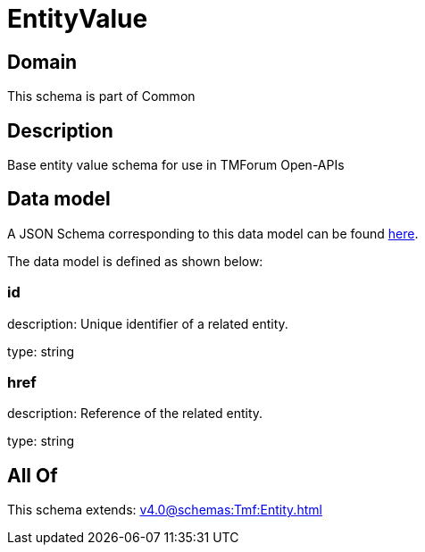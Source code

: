 = EntityValue

[#domain]
== Domain

This schema is part of Common

[#description]
== Description

Base entity value  schema for use in TMForum Open-APIs


[#data_model]
== Data model

A JSON Schema corresponding to this data model can be found https://tmforum.org[here].

The data model is defined as shown below:


=== id
description: Unique identifier of a related entity.

type: string


=== href
description: Reference of the related entity.

type: string


[#all_of]
== All Of

This schema extends: xref:v4.0@schemas:Tmf:Entity.adoc[]
